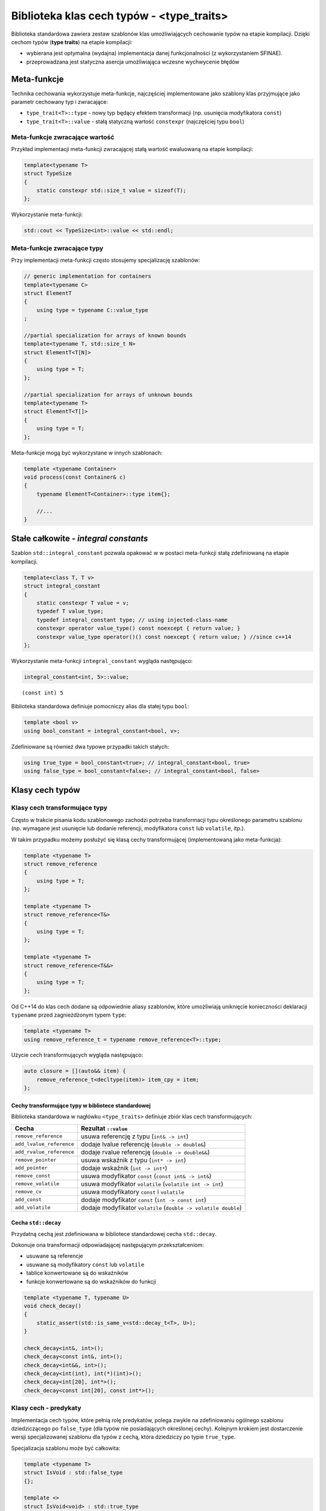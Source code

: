 Biblioteka klas cech typów - <type_traits>
==========================================

Biblioteka standardowa zawiera zestaw szablonów klas umożliwiających
cechowanie typów na etapie kompilacji. Dzięki cechom typów (**type
traits**) na etapie kompilacji:

* wybierana jest optymalna (wydajna) implementacja danej funkcjonalności (z wykorzystaniem SFINAE). 
* przeprowadzana jest statyczna asercja umożliwiająca wczesne wychwycenie błędów

Meta-funkcje
------------

Technika cechowania wykorzystuje meta-funkcje, najczęściej implementowane jako szablony klas przyjmujące jako parametr
cechowany typ i zwracające: 

* ``type_trait<T>::type`` - nowy typ będący efektem transformacji (np. usunięcia modyfikatora ``const``)
* ``type_trait<T>::value`` - stałą statyczną wartość ``constexpr`` (najczęściej typu ``bool``)

Meta-funkcje zwracające wartość
~~~~~~~~~~~~~~~~~~~~~~~~~~~~~~~~

Przykład implementacji meta-funkcji zwracającej stałą wartość ewaluowaną na etapie kompilacji:

.. code-block:: c++

    template<typename T>
    struct TypeSize 
    {
        static constexpr std::size_t value = sizeof(T);
    };

Wykorzystanie meta-funkcji:

.. code-block:: c++

    std::cout << TypeSize<int>::value << std::endl;

Meta-funkcje zwracające typy
~~~~~~~~~~~~~~~~~~~~~~~~~~~~

Przy implementacji meta-funkcji często stosujemy specjalizację szablonów:

.. code-block:: c++

    // generic implementation for containers
    template<typename C>
    struct ElementT 
    {
        using type = typename C::value_type
    ;

    //partial specialization for arrays of known bounds
    template<typename T, std::size_t N>
    struct ElementT<T[N]> 
    {          
        using type = T;     
    };

    //partial specialization for arrays of unknown bounds
    template<typename T> 
    struct ElementT<T[]> 
    {          
        using type = T;
    };

Meta-funkcje mogą być wykorzystane w innych szablonach:

.. code-block:: c++

    template <typename Container>
    void process(const Container& c)
    {
        typename ElementT<Container>::type item{};

        //...
    }

 
Stałe całkowite - *integral constants*
--------------------------------------

Szablon ``std::integral_constant`` pozwala opakować w w postaci
meta-funkcji stałą zdefiniowaną na etapie kompilacji.

.. code:: c++

    template<class T, T v>
    struct integral_constant 
    {
        static constexpr T value = v;
        typedef T value_type;
        typedef integral_constant type; // using injected-class-name
        constexpr operator value_type() const noexcept { return value; }
        constexpr value_type operator()() const noexcept { return value; } //since c++14
    };


Wykorzystanie meta-funkcji ``integral_constant`` wygląda następująco:

.. code:: c++

    integral_constant<int, 5>::value;


.. parsed-literal::

    (const int) 5


Biblioteka standardowa definiuje pomocniczy alias dla stałej typu ``bool``:

.. code:: c++

    template <bool v>
    using bool_constant = integral_constant<bool, v>;


Zdefiniowane są również dwa typowe przypadki takich stałych:

.. code:: c++

    using true_type = bool_constant<true>; // integral_constant<bool, true>
    using false_type = bool_constant<false>; // integral_constant<bool, false>


Klasy cech typów
----------------

Klasy cech transformujące typy
~~~~~~~~~~~~~~~~~~~~~~~~~~~~~~

Często w trakcie pisania kodu szablonowego zachodzi potrzeba transformacji typu określonego
parametru szablonu (np. wymagane jest usunięcie lub dodanie referencji, modyfikatora ``const`` lub ``volatile``, itp.).

W takim przypadku możemy posłużyć się klasą cechy transformującej (implementowaną jako meta-funkcja):

.. code-block:: c++

    template <typename T>
    struct remove_reference
    {
        using type = T;
    };

    template <typename T>
    struct remove_reference<T&>
    {
        using type = T;
    };

    template <typename T>
    struct remove_reference<T&&>
    {
        using type = T;
    };

Od C++14 do klas cech dodane są odpowiednie aliasy szablonów, które umożliwiają uniknięcie konieczności deklaracji ``typename``
przed zagnieżdżonym typem ``type``:

.. code-block:: c++

    template <typename T>
    using remove_reference_t = typename remove_reference<T>::type;

Użycie cech transformujących wygląda następująco:

.. code-block:: c++

    auto closure = [](auto&& item) {
        remove_reference_t<decltype(item)> item_cpy = item;
    };

Cechy transformujące typy w bibliotece standardowej
^^^^^^^^^^^^^^^^^^^^^^^^^^^^^^^^^^^^^^^^^^^^^^^^^^^

Biblioteka standardowa w nagłówku ``<type_traits>`` definiuje zbiór klas cech transformujących:

+--------------------------+------------------------------------------------------------------+
|          Cecha           |                       Rezultat ``::value``                       |
+==========================+==================================================================+
| ``remove_reference``     | usuwa referencję z typu (``int& -> int``)                        |
+--------------------------+------------------------------------------------------------------+
| ``add_lvalue_reference`` | dodaje lvalue referencję  (``double -> double&``)                |
+--------------------------+------------------------------------------------------------------+
| ``add_rvalue_reference`` | dodaje rvalue referencję  (``double -> double&&``)               |
+--------------------------+------------------------------------------------------------------+
| ``remove_pointer``       | usuwa wskaźnik z typu (``int* -> int``)                          |
+--------------------------+------------------------------------------------------------------+
| ``add_pointer``          | dodaje wskaźnik (``int -> int*``)                                |
+--------------------------+------------------------------------------------------------------+
| ``remove_const``         | usuwa modyfikator ``const``  (``const int& -> int&``)            |
+--------------------------+------------------------------------------------------------------+
| ``remove_volatile``      | usuwa modyfikator ``volatile`` (``volatile int -> int``)         |
+--------------------------+------------------------------------------------------------------+
| ``remove_cv``            | usuwa modyfikatory ``const`` i ``volatile``                      |
+--------------------------+------------------------------------------------------------------+
| ``add_const``            | dodaje modyfikator ``const``  (``int -> const int``)             |
+--------------------------+------------------------------------------------------------------+
| ``add_volatile``         | dodaje modyfikator ``volatile``  (``double -> volatile double``) |
+--------------------------+------------------------------------------------------------------+

Cecha ``std::decay``
^^^^^^^^^^^^^^^^^^^^

Przydatną cechą jest zdefiniowana w bibliotece standardowej cecha ``std::decay``.

Dokonuje ona transformacji odpowiadającej następującym przekształceniom:

* usuwane są referencje
* usuwane są modyfikatory ``const`` lub ``volatile``
* tablice konwertowane są do wskaźników
* funkcje konwertowane są do wskaźników do funkcji

.. code-block:: c++

    template <typename T, typename U>
    void check_decay()
    {
        static_assert(std::is_same_v<std::decay_t<T>, U>);
    }

    check_decay<int&, int>();
    check_decay<const int&, int>();
    check_decay<int&&, int>();
    check_decay<int(int), int(*)(int)>();
    check_decay<int[20], int*>();
    check_decay<const int[20], const int*>();


Klasy cech - predykaty
~~~~~~~~~~~~~~~~~~~~~~

Implementacja cech typów, które pełnią rolę predykatów, polega zwykle na zdefiniowaniu ogólnego
szablonu dziedziczącego po ``false_type`` (dla typów nie posiadających
określonej cechy). Kolejnym krokiem jest dostarczenie wersji
specjalizowanej szablonu dla typów z cechą, która dziedziczy po typie
``true_type``.

Specjalizacja szablonu może być całkowita:

.. code:: c++

    template <typename T>
    struct IsVoid : std::false_type
    {};
    
    template <>
    struct IsVoid<void> : std::true_type
    {};


.. code:: c++

    IsVoid<int>::value;


.. parsed-literal::

    (const bool) false


.. code:: c++

    IsVoid<void>::value;


.. parsed-literal::

    (const bool) true


lub częściowa:


.. code:: c++

    template <typename T>
    struct IsPointer : std::false_type{};
    
    template <typename T>
    struct IsPointer<T*> : std::true_type{};


.. code:: c++

    IsPointer<int>::value;


.. parsed-literal::

    (const bool) false


.. code:: c++

    IsPointer<const int*>::value;


.. parsed-literal::

    (const bool) true


Standardowe cechy typów - predykaty
~~~~~~~~~~~~~~~~~~~~~~~~~~~~~~~~~~~

Biblioteka standardowa definiuje szeroki zbiór meta-funkcji, które
umożliwiają odpytanie na etapie kompilacji, czy dany typ posiada
odpowiednie cechy.

Cechy podstawowe
^^^^^^^^^^^^^^^^

.. tabularcolumns:: |l|L|

+-----------------------------------+-------------------------------------------------------------+
|         Cecha podstawowa          |                    Rezultat ``::value``                     |
+===================================+=============================================================+
| ``is_array<T>``                   | ``true`` jeśli ``T`` jest typem tablicowym                  |
+-----------------------------------+-------------------------------------------------------------+
| ``is_class<T>``                   | ``true`` jeśli ``T`` jest klasą                             |
+-----------------------------------+-------------------------------------------------------------+
| ``is_enum<T>``                    | ``true`` jeśli ``T`` jest typem wyliczeniowym               |
+-----------------------------------+-------------------------------------------------------------+
| ``is_floating_point<T>``          | ``true`` jeśli ``T`` jest typem zmiennoprzecinkowym         |
+-----------------------------------+-------------------------------------------------------------+
| ``is_function<T>``                | ``true`` jeśli ``T`` jest funkcją                           |
+-----------------------------------+-------------------------------------------------------------+
| ``is_integral<T>``                | ``true`` jeśli ``T`` jest typem całkowitym                  |
+-----------------------------------+-------------------------------------------------------------+
| ``is_member_object_pointer<T>``   | ``true`` jeśli ``T`` jest wskaźnikiem do składowej          |
+-----------------------------------+-------------------------------------------------------------+
| ``is_member_function_pointer<T>`` | ``true`` jeśli ``T`` jest wskaźnikiem do funkcji  składowej |
+-----------------------------------+-------------------------------------------------------------+
| ``is_pointer<T>``                 | ``true`` jeśli ``T`` jest typem wskaźnikowym                |
|                                   | (ale nie wskaźnikiem do składowej)                          |
+-----------------------------------+-------------------------------------------------------------+
| ``is_lvalue_reference<T>``        | ``true`` jeśli ``T`` jest referencją do l-value             |
+-----------------------------------+-------------------------------------------------------------+
| ``is_rvalue_reference<T>``        | ``true`` jeśli ``T`` jest referencją do r-value             |
+-----------------------------------+-------------------------------------------------------------+
| ``is_union<T>``                   | ``true`` jeśli ``T`` jest unią                              |
|                                   | (bez wsparcia kompilatora zawsze zwraca ``false``           |
+-----------------------------------+-------------------------------------------------------------+
| ``is_void<T>``                    | ``true`` jeśli ``T`` jest typu void                         |
+-----------------------------------+-------------------------------------------------------------+
| ``is_null_pointer<T>``            | ``true`` jeśli ``T`` jest typu ``std::nullptr_t``           |
+-----------------------------------+-------------------------------------------------------------+



Cechy kompozytowe
^^^^^^^^^^^^^^^^^

Cechy kompozytowe są kompozycją najczęściej kilku cech podstawowych.


.. tabularcolumns:: |l|L|

+--------------------------+----------------------------------------------------------------------------------+
| Cecha grupowana          | Rezultat ``::value``                                                             |
+==========================+==================================================================================+
| ``is_arithmetic<T>``     | ``is_integral<T>::value ||``                                                     |
|                          | ``is_floating_point<T>::value``                                                  |
+--------------------------+----------------------------------------------------------------------------------+
| ``is_fundamental<T>``    | ``is_arithmetic<T>::value || is_void<T>::value || is_null_pointer<T>::value``    |
+--------------------------+----------------------------------------------------------------------------------+
| ``is_compound<T>``       | ``!is_fundamental<T>::value``                                                    |
+--------------------------+----------------------------------------------------------------------------------+
| ``is_object<T>``         | ``is_scalar<T>::value || is_array<T>::value  || is_union<T>::value  ||``         | 
|                          | ``is_class<T>::value``                                                           |
+--------------------------+----------------------------------------------------------------------------------+
| ``is_reference<T>``      | ``is_lvalue_reference<T>`` || ``is_rvalue_reference<T>``                         |
+--------------------------+----------------------------------------------------------------------------------+
| ``is_member_pointer<T>`` | ``is_member_object_pointer<T> || is_member_function_pointer<T>``                 |
+--------------------------+----------------------------------------------------------------------------------+
| ``is_scalar<T>``         | ``is_arithmetic<T>::value || is_enum<T>::value || is_null_pointer<T>::value``    |
|                          | ``is_pointer<T>::value || is_member_pointer<T>::value``                          |
+--------------------------+----------------------------------------------------------------------------------+

Właściwości typów
^^^^^^^^^^^^^^^^^

Standard używa terminu **właściwość typu** w celu zdefiniowania cechy opisującej wybrane atrybuty typu.

Wybrane właściwości typu:


.. tabularcolumns:: |l|L|

+------------------------------+------------------------------------------------------+
|       Właściwość typu        |                 Rezultat ``::value``                 |
+==============================+======================================================+
| ``is_const<T>``              | ``true`` jeśli ``T`` jest typem ``const``            |
+------------------------------+------------------------------------------------------+
| ``is_volatile<T>``           | ``true`` jeśli ``T`` jest typem ulotnym              |
+------------------------------+------------------------------------------------------+
| ``is_polymorphic<T>``        | ``true`` jeśli ``T`` posiada przynajmniej jedną      |
|                              | funkcję wirtualną                                    |
+------------------------------+------------------------------------------------------+
| ``is_trivial<T>``            | ``true`` jeśli ``T`` jest typem trywialnym           |
+------------------------------+------------------------------------------------------+
| ``is_trivially_copyable<T>`` | ``true`` jeśli ``T`` jest trywialnie kopiowalne      |
|                              |                                                      |
+------------------------------+------------------------------------------------------+
| ``is_standard_layout<T>``    | ``true`` jeśli ``T`` jest typem o standardowym       |
|                              | layout'cie                                           |
+------------------------------+------------------------------------------------------+
| ``is_pod<T>``                | ``true`` jeśli ``T`` jest typem POD                  |
+------------------------------+------------------------------------------------------+
| ``is_abstract<T>``           | ``true`` jeśli ``T`` jest typem abstrakcyjnym        |
+------------------------------+------------------------------------------------------+
| ``is_unsigned<T>``           | ``true`` jeśli ``T`` jest typem całkowitym bez znaku |
|                              | lub typem wyliczeniowym zdefiniowanym przy pomocy    |
|                              | typu ``unsigned``                                    |
+------------------------------+------------------------------------------------------+
| ``is_signed<T>``             | ``true`` jeśli ``T`` jest typem całkowitym ze        |
|                              | znakiem lub typem wyliczeniowym zdefiniowanym przy   |
|                              | pomocy typu ``signed``                               |
+------------------------------+------------------------------------------------------+

Cechy typów i statyczne asercje
~~~~~~~~~~~~~~~~~~~~~~~~~~~~~~~

Jednym z podstawowych zastosowań cech typów jest wykorzystanie ich do
statycznych asercji w kodzie. Takie asercje nie pozwalają wygenerować
błędnego kodu i jednocześnie podnoszą czytelność komunikatów o błędach w
szablonach.

Przykład:

.. code:: c++

    template <class T>
    void swap(T& a, T& b)
    {
        static_assert(std::is_copy_constructible<T>::value,
                     "Swap requires copying");
    
        static_assert(noexcept(std::is_nothrow_move_constructible<T>::value
                            && std::is_nothrow_move_assignable<T>::value),
                      "Swap may throw");
    
        auto c = b;
        b = a;
        a = c;
    }